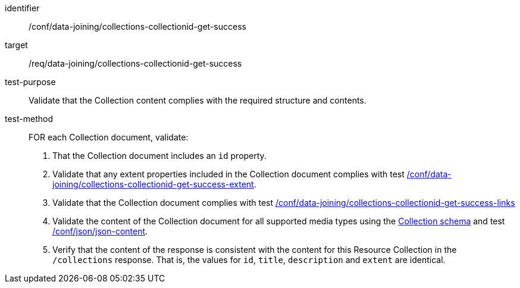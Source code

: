 [[ats_data_joining_collections-collectionid-get-success]]
[abstract_test]
====
[%metadata]
identifier:: /conf/data-joining/collections-collectionid-get-success
target:: /req/data-joining/collections-collectionid-get-success
test-purpose:: Validate that the Collection content complies with the required structure and contents.
test-method::
+
--
FOR each Collection document, validate:

. That the Collection document includes an `id` property.
. Validate that any extent properties included in the Collection document complies with test <<req_data_joining_collections-collectionid-get-success-extent,/conf/data-joining/collections-collectionid-get-success-extent>>.
. Validate that the Collection document complies with test <<ats_data_joining_collections-collectionid-get-success-links, /conf/data-joining/collections-collectionid-get-success-links>>
. Validate the content of the Collection document for all supported media types using the <<collections_collectionid_schema, Collection schema>> and test <<ats_json-json-content, /conf/json/json-content>>.
. Verify that the content of the response is consistent with the content for this Resource Collection in the `/collections` response. That is, the values for `id`, `title`, `description` and `extent` are identical.
--
====